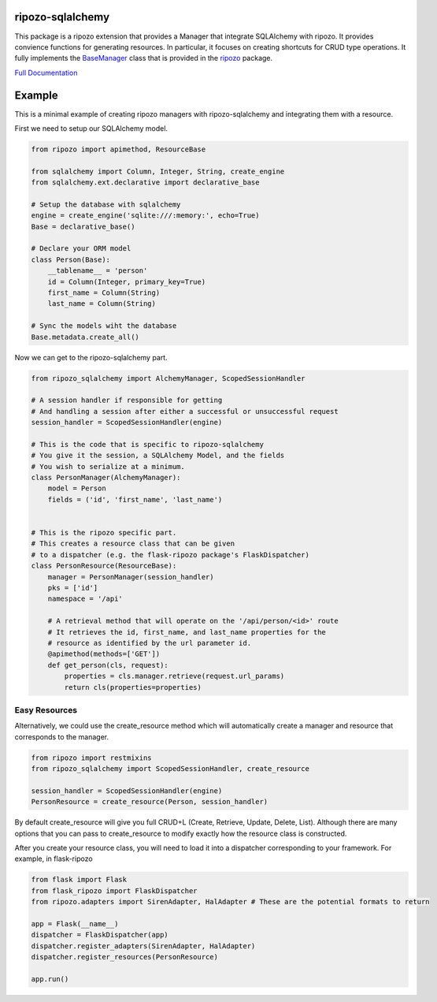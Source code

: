 ripozo-sqlalchemy
=================

.. image:: https://travis-ci.org/vertical-knowledge/ripozo-sqlalchemy.svg?branch=master&style=flat
    :target: https://travis-ci.org/vertical-knowledge/ripozo-sqlalchemy
    :alt: test status

.. image:: https://coveralls.io/repos/vertical-knowledge/ripozo-sqlalchemy/badge.svg?branch=master&style=flat
    :target: https://coveralls.io/r/vertical-knowledge/ripozo-sqlalchemy?branch=master
    :alt: test coverage

.. image:: https://readthedocs.org/projects/ripozo-sqlalchemy/badge/?version=latest&style=flat
    :target: https://ripozo-sqlalchemy.readthedocs.org/
    :alt: Documentation Status

..
    .. image:: https://pypip.in/version/ripozo-sqlalchemy/badge.svg?style=flat
        :target: https://pypi.python.org/pypi/ripozo-sqlalchemy/
        :alt: current version
        
    .. image:: https://pypip.in/d/ripozo-sqlalchemy/badge.png?style=flat
        :target: https://crate.io/packages/ripozo-sqlalchemy/
        :alt: Number of PyPI downloads

    .. image:: https://pypip.in/py_versions/ripozo-sqlalchemy/badge.svg?style=flat
        :target: https://pypi.python.org/pypi/ripozo-sqlalchemy/
        :alt: python versions
    
This package is a ripozo extension that provides a Manager that integrate
SQLAlchemy with ripozo.  It provides convience functions for generating resources.
In particular, it focuses on creating shortcuts for CRUD type operations.  It fully
implements the BaseManager_ class that is provided in the
ripozo_ package.

`Full Documentation <http://ripozo-sqlalchemy.readthedocs.org/en/latest/>`_

Example
=======

This is a minimal example of creating ripozo managers
with ripozo-sqlalchemy and integrating them with a 
resource.

First we need to setup our SQLAlchemy model.

.. code-block:: python

    from ripozo import apimethod, ResourceBase

    from sqlalchemy import Column, Integer, String, create_engine
    from sqlalchemy.ext.declarative import declarative_base
    
    # Setup the database with sqlalchemy
    engine = create_engine('sqlite:///:memory:', echo=True)
    Base = declarative_base()
    
    # Declare your ORM model
    class Person(Base):
        __tablename__ = 'person'
        id = Column(Integer, primary_key=True)
        first_name = Column(String)
        last_name = Column(String)
        
    # Sync the models wiht the database
    Base.metadata.create_all()

Now we can get to the ripozo-sqlalchemy part.

.. code-block:: python

    from ripozo_sqlalchemy import AlchemyManager, ScopedSessionHandler

    # A session handler if responsible for getting
    # And handling a session after either a successful or unsuccessful request
    session_handler = ScopedSessionHandler(engine)
    
    # This is the code that is specific to ripozo-sqlalchemy
    # You give it the session, a SQLAlchemy Model, and the fields
    # You wish to serialize at a minimum.
    class PersonManager(AlchemyManager):
        model = Person
        fields = ('id', 'first_name', 'last_name')
        
        
    # This is the ripozo specific part.
    # This creates a resource class that can be given
    # to a dispatcher (e.g. the flask-ripozo package's FlaskDispatcher)
    class PersonResource(ResourceBase):
        manager = PersonManager(session_handler)
        pks = ['id']
        namespace = '/api'
        
        # A retrieval method that will operate on the '/api/person/<id>' route
        # It retrieves the id, first_name, and last_name properties for the
        # resource as identified by the url parameter id.
        @apimethod(methods=['GET'])
        def get_person(cls, request):
            properties = cls.manager.retrieve(request.url_params)
            return cls(properties=properties)
            
Easy Resources
^^^^^^^^^^^^^^
        
Alternatively, we could use the create_resource method which
will automatically create a manager and resource that corresponds
to the manager.

.. code-block:: python

    from ripozo import restmixins
    from ripozo_sqlalchemy import ScopedSessionHandler, create_resource

    session_handler = ScopedSessionHandler(engine)
    PersonResource = create_resource(Person, session_handler)

By default create_resource will give you full CRUD+L (Create, Retrieve, Update, Delete, List).
Although there are many options that you can pass to create_resource to modify exactly how
the resource class is constructed.

After you create your resource class, you will need to load it into a dispatcher
corresponding to your framework.  For example, in flask-ripozo

.. code-block:: python

    from flask import Flask
    from flask_ripozo import FlaskDispatcher
    from ripozo.adapters import SirenAdapter, HalAdapter # These are the potential formats to return

    app = Flask(__name__)
    dispatcher = FlaskDispatcher(app)
    dispatcher.register_adapters(SirenAdapter, HalAdapter)
    dispatcher.register_resources(PersonResource)

    app.run()
    

.. _BaseManager: https://ripozo.readthedocs.org/en/latest/API/ripozo.managers.html#ripozo.managers.base.BaseManager

.. _ripozo: https://ripozo.readthedocs.org/
